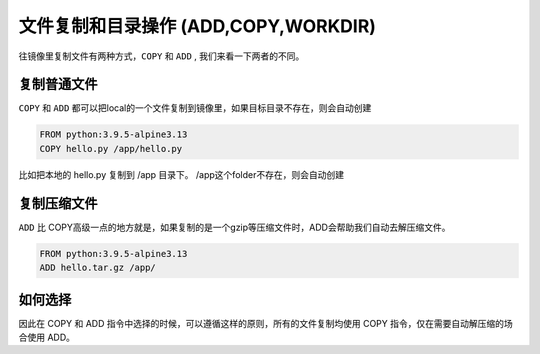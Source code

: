 文件复制和目录操作 (ADD,COPY,WORKDIR)
=====================================

往镜像里复制文件有两种方式，``COPY`` 和 ``ADD`` , 我们来看一下两者的不同。


复制普通文件
-----------------


``COPY`` 和 ``ADD`` 都可以把local的一个文件复制到镜像里，如果目标目录不存在，则会自动创建

.. code-block:: dockerfile

    FROM python:3.9.5-alpine3.13
    COPY hello.py /app/hello.py

比如把本地的 hello.py 复制到 /app 目录下。 /app这个folder不存在，则会自动创建


复制压缩文件
----------------

``ADD`` 比 COPY高级一点的地方就是，如果复制的是一个gzip等压缩文件时，ADD会帮助我们自动去解压缩文件。


.. code-block:: dockerfile

    FROM python:3.9.5-alpine3.13
    ADD hello.tar.gz /app/


如何选择
--------------

因此在 COPY 和 ADD 指令中选择的时候，可以遵循这样的原则，所有的文件复制均使用 COPY 指令，仅在需要自动解压缩的场合使用 ADD。
